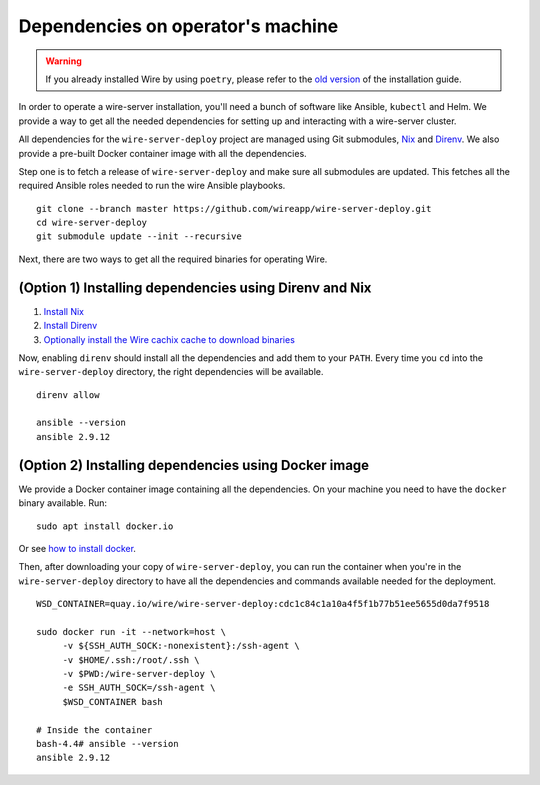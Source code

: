 .. _dependencies:

Dependencies on operator's machine
--------------------------------------------------------------------

.. warning::

    If you already installed Wire by using ``poetry``, please refer to the
    `old version </versions/install-with-poetry/how-to/index.html>`__ of
    the installation guide.

In order to operate a wire-server installation, you'll need a bunch of software
like Ansible, ``kubectl`` and Helm. We provide a way to get all the needed
dependencies for setting up and interacting with a wire-server cluster.

All dependencies for the ``wire-server-deploy`` project are managed using Git submodules,
`Nix <https://nixos.org>`__ and `Direnv <https://direnv.net>`__.
We also provide a pre-built Docker container image with all the dependencies.

Step one is to fetch a release of ``wire-server-deploy`` and make sure all submodules are
updated. This fetches all the required Ansible roles needed to run the wire Ansible playbooks.

::

   git clone --branch master https://github.com/wireapp/wire-server-deploy.git
   cd wire-server-deploy
   git submodule update --init --recursive

Next, there are two ways to get all the required binaries for operating Wire.


(Option 1) Installing dependencies using Direnv and Nix
^^^^^^^^^^^^^^^^^^^^^^^^^^^^^^^^^^^^^^^^^^^^^^^^^^^^^^^

1. `Install Nix <https://nixos.org/download.html>`__
2. `Install Direnv <https://direnv.net/docs/installation.html>`__
3. `Optionally install the Wire cachix cache to download binaries <https://app.cachix.org/cache/wire-server-deploy>`__

Now, enabling ``direnv`` should install all the dependencies and add them to your ``PATH``. Every time you ``cd`` into
the ``wire-server-deploy`` directory, the right dependencies will be available.

::

   direnv allow

   ansible --version
   ansible 2.9.12


(Option 2) Installing dependencies using Docker image
^^^^^^^^^^^^^^^^^^^^^^^^^^^^^^^^^^^^^^^^^^^^^^^^^^^^^

We provide a Docker container image containing all the dependencies.
On your machine you need to have the ``docker`` binary available. Run:

::

   sudo apt install docker.io

Or see `how to install docker <https://docker.com>`__.

Then, after downloading your copy of ``wire-server-deploy``, you can run the container when you're in the ``wire-server-deploy``
directory to have all the dependencies and commands available needed for the deployment.

::

   WSD_CONTAINER=quay.io/wire/wire-server-deploy:cdc1c84c1a10a4f5f1b77b51ee5655d0da7f9518

   sudo docker run -it --network=host \
        -v ${SSH_AUTH_SOCK:-nonexistent}:/ssh-agent \
        -v $HOME/.ssh:/root/.ssh \
        -v $PWD:/wire-server-deploy \
        -e SSH_AUTH_SOCK=/ssh-agent \
        $WSD_CONTAINER bash

   # Inside the container
   bash-4.4# ansible --version
   ansible 2.9.12
